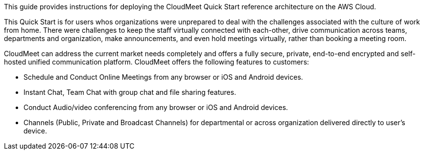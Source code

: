 // Replace the content in <>
// Identify your target audience and explain how/why they would use this Quick Start.
//Avoid borrowing text from third-party websites (copying text from AWS service documentation is fine). Also, avoid marketing-speak, focusing instead on the technical aspect.

This guide provides instructions for deploying the CloudMeet Quick Start reference architecture on the AWS Cloud.

This Quick Start is for users whos organizations were unprepared to deal with the challenges associated with the culture of work from home. There were challenges to keep the staff virtually connected with each-other, drive communication across teams, departments and organization, make announcements, and even hold meetings virtually, rather than booking a meeting room.

CloudMeet can address the current market needs completely and offers a fully secure, private, end-to-end encrypted and self-hosted unified communication platform. CloudMeet offers the following features to customers:

** Schedule and Conduct Online Meetings from any browser or iOS and Android devices.
** Instant Chat, Team Chat with group chat and file sharing features.
** Conduct Audio/video conferencing from any browser or iOS and Android devices.
** Channels (Public, Private and Broadcast Channels) for departmental or across organization delivered directly to user’s device.